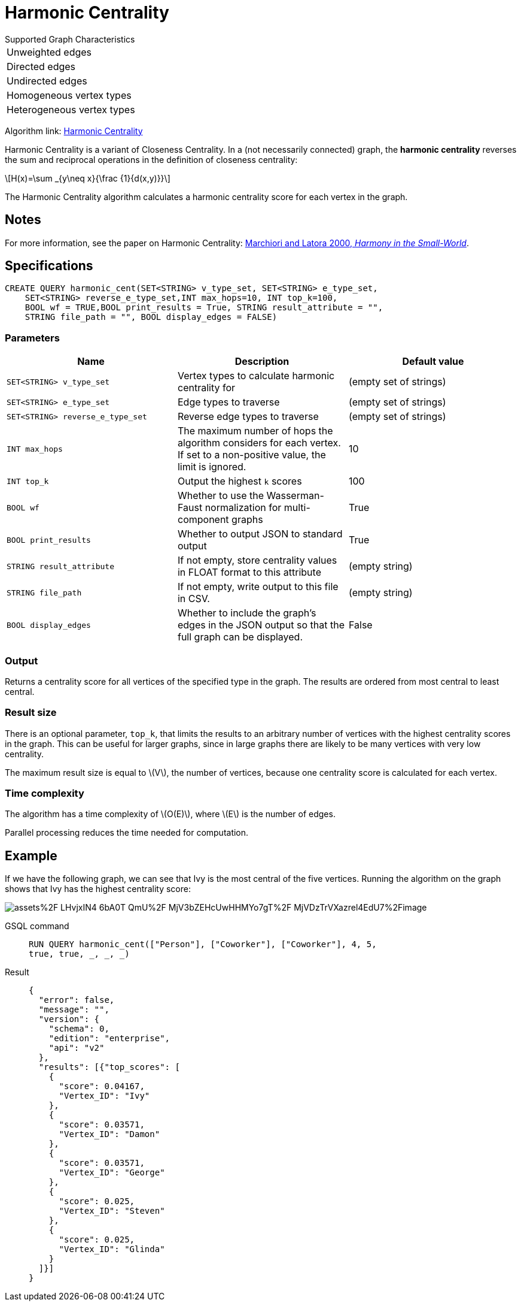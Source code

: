 = Harmonic Centrality
:stem: latexmath
:page-stem:

.Supported Graph Characteristics
****
[cols='1']
|===
^|Unweighted edges
^|Directed edges
^|Undirected edges
^|Homogeneous vertex types
^|Heterogeneous vertex types
|===

Algorithm link: link:https://github.com/tigergraph/gsql-graph-algorithms/tree/master/algorithms/Centrality/harmonic[Harmonic Centrality]


****

Harmonic Centrality is a variant of Closeness Centrality. In a (not necessarily connected) graph, the *harmonic centrality* reverses the sum and reciprocal operations in the definition of closeness centrality:

[stem]
++++
H(x)=\sum _{y\neq x}{\frac {1}{d(x,y)}}
++++

The Harmonic Centrality algorithm calculates a harmonic centrality score for each vertex in the graph.


== Notes

For more information, see the paper on Harmonic Centrality: https://arxiv.org/pdf/cond-mat/0008357.pdf[Marchiori and Latora 2000, _Harmony in the Small-World_].

== Specifications

[source,gsql]
----
CREATE QUERY harmonic_cent(SET<STRING> v_type_set, SET<STRING> e_type_set,
    SET<STRING> reverse_e_type_set,INT max_hops=10, INT top_k=100,
    BOOL wf = TRUE,BOOL print_results = True, STRING result_attribute = "",
    STRING file_path = "", BOOL display_edges = FALSE)
----

=== Parameters

|===
| Name | Description | Default value

| `SET<STRING> v_type_set`
| Vertex types to calculate harmonic centrality for
| (empty set of strings)

| `SET<STRING> e_type_set`
| Edge types to traverse
| (empty set of strings)

| `SET<STRING> reverse_e_type_set`
| Reverse edge types to traverse
| (empty set of strings)

| `INT max_hops`
| The maximum number of hops the algorithm considers for each vertex.
If set to a non-positive value, the limit is ignored.
| 10

| `INT top_k`
| Output the highest `k`  scores
| 100

| `BOOL wf`
| Whether to use the Wasserman-Faust normalization for multi-component graphs
| True

| `BOOL print_results`
| Whether to output JSON to standard output
| True

| `STRING result_attribute`
| If not empty, store centrality values in FLOAT format to this attribute
| (empty string)

| `STRING file_path`
| If not empty, write output to this file in CSV.
| (empty string)

| `BOOL display_edges`
| Whether to include the graph's edges in the JSON output so that the full graph can be displayed.
| False

|===

=== Output

Returns a centrality score for all vertices of the specified type in the graph.
The results are ordered from most central to least central.

=== Result size

There is an optional parameter, `top_k`, that limits the results to an arbitrary number of vertices with the highest centrality scores in the graph.
This can be useful for larger graphs, since in large graphs there are likely to be many vertices with very low centrality.

The maximum result size is equal to stem:[V], the number of vertices, because one centrality score is calculated for each vertex.

=== Time complexity
The algorithm has a time complexity of stem:[O(E)], where stem:[E] is the number of edges.

Parallel processing reduces the time needed for computation.

== Example
If we have the following graph, we can see that Ivy is the most central of the five vertices. Running the algorithm on the graph shows that Ivy has the highest centrality score:

image::https://gblobscdn.gitbook.com/assets%2F-LHvjxIN4__6bA0T-QmU%2F-MjV3bZEHcUwHHMYo7gT%2F-MjVDzTrVXazrel4EdU7%2Fimage.png?alt=media&token=1611630a-1bf9-4097-b432-0a0c1c388f22[]

[tabs]
====
GSQL command::
+
--
[,gsql]
----
RUN QUERY harmonic_cent(["Person"], ["Coworker"], ["Coworker"], 4, 5,
true, true, _, _, _)
----
--
Result::
+
--
[,json]
----
{
  "error": false,
  "message": "",
  "version": {
    "schema": 0,
    "edition": "enterprise",
    "api": "v2"
  },
  "results": [{"top_scores": [
    {
      "score": 0.04167,
      "Vertex_ID": "Ivy"
    },
    {
      "score": 0.03571,
      "Vertex_ID": "Damon"
    },
    {
      "score": 0.03571,
      "Vertex_ID": "George"
    },
    {
      "score": 0.025,
      "Vertex_ID": "Steven"
    },
    {
      "score": 0.025,
      "Vertex_ID": "Glinda"
    }
  ]}]
}
----
--
====